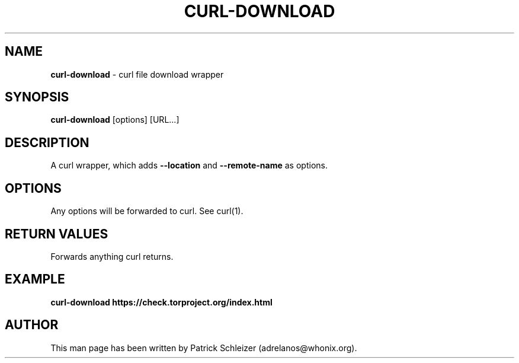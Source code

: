 .\" generated with Ronn-NG/v0.9.1
.\" http://github.com/apjanke/ronn-ng/tree/0.9.1
.TH "CURL\-DOWNLOAD" "1" "January 2020" "usability-misc" "usability-misc Manual"
.SH "NAME"
\fBcurl\-download\fR \- curl file download wrapper
.SH "SYNOPSIS"
\fBcurl\-download\fR [options] [URL\|\.\|\.\|\.]
.SH "DESCRIPTION"
A curl wrapper, which adds \fB\-\-location\fR and \fB\-\-remote\-name\fR as options\.
.SH "OPTIONS"
Any options will be forwarded to curl\. See curl(1)\.
.SH "RETURN VALUES"
Forwards anything curl returns\.
.SH "EXAMPLE"
\fBcurl\-download https://check\.torproject\.org/index\.html\fR
.SH "AUTHOR"
This man page has been written by Patrick Schleizer (adrelanos@whonix\.org)\.
